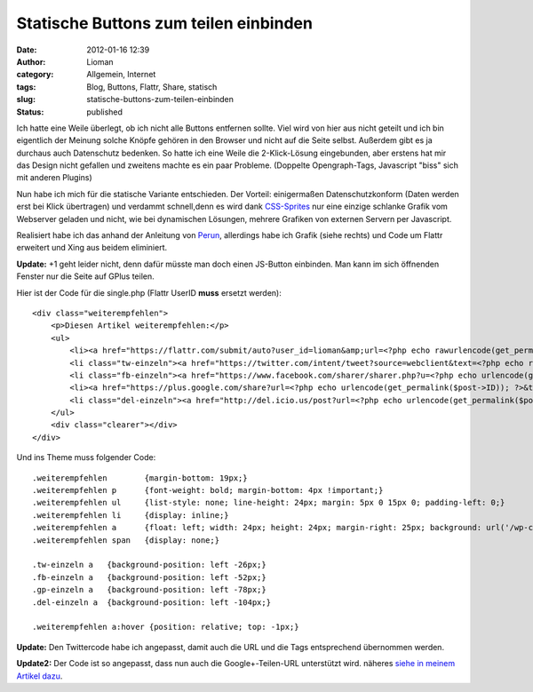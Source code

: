 Statische Buttons zum teilen einbinden
######################################
:date: 2012-01-16 12:39
:author: Lioman
:category: Allgemein, Internet
:tags: Blog, Buttons, Flattr, Share, statisch
:slug: statische-buttons-zum-teilen-einbinden
:status: published

Ich hatte eine Weile überlegt, ob ich nicht alle Buttons entfernen
sollte. Viel wird von hier aus nicht geteilt und ich bin eigentlich der
Meinung solche Knöpfe gehören in den Browser und nicht auf die Seite
selbst. Außerdem gibt es ja durchaus auch Datenschutz bedenken. So hatte
ich eine Weile die 2-Klick-Lösung eingebunden, aber erstens hat mir das
Design nicht gefallen und zweitens machte es ein paar Probleme.
(Doppelte Opengraph-Tags, Javascript "biss" sich mit anderen Plugins)

Nun habe ich mich für die statische Variante entschieden. Der Vorteil:
einigermaßen Datenschutzkonform (Daten werden erst bei Klick übertragen)
und verdammt schnell,denn es wird dank
`CSS-Sprites <http://de.wikipedia.org/wiki/CSS-Sprites>`__ nur eine
einzige schlanke Grafik\ |image0| vom Webserver geladen und nicht, wie
bei dynamischen Lösungen, mehrere Grafiken von externen Servern per
Javascript.

Realisiert habe ich das anhand der Anleitung von
`Perun <http://www.perun.net/2011/12/15/facebook-twitter-google-statische-buttons-im-eigenbau/>`__,
allerdings habe ich Grafik (siehe rechts) und Code um Flattr erweitert
und Xing aus beidem eliminiert.

**Update:** +1 geht leider nicht, denn dafür müsste man doch einen
JS-Button einbinden. Man kann im sich öffnenden Fenster nur die Seite
auf GPlus teilen.

Hier ist der Code für die single.php (Flattr UserID **muss** ersetzt
werden):

::

    <div class="weiterempfehlen">
        <p>Diesen Artikel weiterempfehlen:</p>
        <ul>
            <li><a href="https://flattr.com/submit/auto?user_id=lioman&amp;url=<?php echo rawurlencode(get_permalink()) ?>&amp;title=<?php echo rawurlencode(strip_tags(get_the_title())) ?>&amp;description=<?php echo rawurlencode(strip_tags(get_the_excerpt(), true)) ?>&amp;tags=<?php $posttags = get_the_tags();if ($posttags) {foreach($posttags as $tag) { echo $tag->name . ',';   }}?>&amp;category=text&amp;language=de_DE" target="blank" title="Flattrn"><span>Flattr</span></a></li>
            <li class="tw-einzeln"><a href="https://twitter.com/intent/tweet?source=webclient&text=<?php echo rawurlencode(strip_tags(get_the_title())).'&amp;via=lioman&amp;url=' , urlencode(get_permalink($post->ID))?>&amp;hashtags='<?php $posttags = get_the_tags();$count=0;if ($posttags) {foreach($posttags as $tag) {$count++;if ($count <= 3) {echo $tag->name . ',';}}}?>" target="blank" title="Bei Twitter empfehlen"><span>Twitter</span></a></li>
            <li class="fb-einzeln"><a href="https://www.facebook.com/sharer/sharer.php?u=<?php echo urlencode(get_permalink($post->ID)); ?>&t=<?php echo rawurlencode(strip_tags(get_the_title())) ?>" target="blank" title="Bei Facebook empfehlen"><span>Facebook</span></a></li>
            <li><a href="https://plus.google.com/share?url=<?php echo urlencode(get_permalink($post->ID)); ?>&title=<?php echo rawurlencode(strip_tags(get_the_title())) ?>" target="_top" title="Bei Google+ empfehlen"><span>Google+</span></a></li>
            <li class="del-einzeln"><a href="http://del.icio.us/post?url=<?php echo urlencode(get_permalink($post->ID)); ?>&title=<?php echo rawurlencode(strip_tags(get_the_title())) ?>" target="blank" title="Bei Delicious empfehlen"><span>Delicious</span></a></li>
        </ul>
        <div class="clearer"></div>
    </div>

Und ins Theme muss folgender Code:

::

    .weiterempfehlen        {margin-bottom: 19px;}
    .weiterempfehlen p      {font-weight: bold; margin-bottom: 4px !important;}
    .weiterempfehlen ul     {list-style: none; line-height: 24px; margin: 5px 0 15px 0; padding-left: 0;}
    .weiterempfehlen li     {display: inline;}
    .weiterempfehlen a      {float: left; width: 24px; height: 24px; margin-right: 25px; background: url('/wp-content/uploads/2011/12/perun-social-einzelansicht.png') no-repeat; border-bottom: none !important;}
    .weiterempfehlen span   {display: none;}

    .tw-einzeln a   {background-position: left -26px;}
    .fb-einzeln a   {background-position: left -52px;}
    .gp-einzeln a   {background-position: left -78px;}
    .del-einzeln a  {background-position: left -104px;}

    .weiterempfehlen a:hover {position: relative; top: -1px;}

**Update:** Den Twittercode habe ich angepasst, damit auch die URL und
die Tags entsprechend übernommen werden.

**Update2:** Der Code ist so angepasst, dass nun auch die
Google+-Teilen-URL unterstützt wird. näheres `siehe in meinem Artikel
dazu <http://www.lioman.de/2012/04/inhalte-auf-google-teilen/>`__.

.. |image0| image:: http://www.lioman.de/wp-content/themes/yoko_lioman/images/weiterempfehlen.png
   :class: alignright
   :width: 24px
   :height: 130px
   :target: http://www.lioman.de/wp-content/themes/yoko_lioman/images/weiterempfehlen.png
